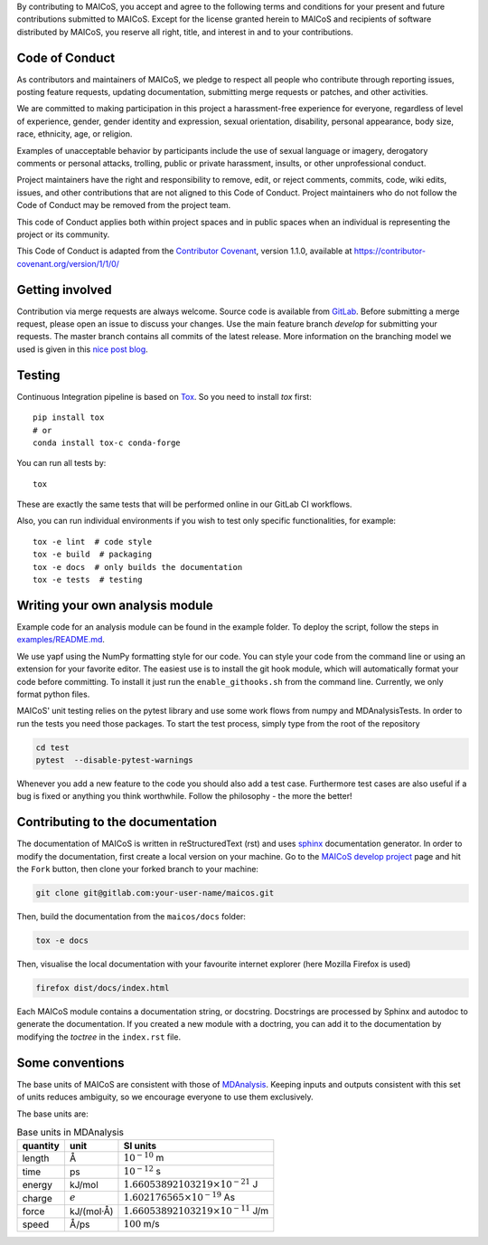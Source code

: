 
By contributing to MAICoS, you accept and agree to the following terms and
conditions for your present and future contributions submitted to MAICoS.
Except for the license granted herein to MAICoS and recipients of software
distributed by MAICoS, you reserve all right, title, and interest in and to
your contributions.

Code of Conduct
---------------

As contributors and maintainers of MAICoS, we pledge to respect all people
who contribute through reporting issues, posting feature requests, updating
documentation, submitting merge requests or patches, and other activities.

We are committed to making participation in this project a harassment-free
experience for everyone, regardless of level of experience, gender, gender
identity and expression, sexual orientation, disability, personal appearance,
body size, race, ethnicity, age, or religion.

Examples of unacceptable behavior by participants include the use of sexual
language or imagery, derogatory comments or personal attacks, trolling, public
or private harassment, insults, or other unprofessional conduct.

Project maintainers have the right and responsibility to remove, edit, or reject
comments, commits, code, wiki edits, issues, and other contributions that are
not aligned to this Code of Conduct. Project maintainers who do not follow the
Code of Conduct may be removed from the project team.

This code of Conduct applies both within project spaces and in public spaces
when an individual is representing the project or its community.

.. Instances of abusive, harassing, or otherwise unacceptable behavior can be
.. reported by emailing contact@maicos.org.

This Code of Conduct is adapted from the `Contributor Covenant`_, version 1.1.0,
available at https://contributor-covenant.org/version/1/1/0/

.. _`Contributor Covenant` : https://contributor-covenant.org

Getting involved
----------------

Contribution via merge requests are always welcome. Source code is
available from `GitLab`_. Before submitting a merge request, please
open an issue to discuss your changes. Use the main feature branch
`develop` for submitting your requests. The master branch contains
all commits of the latest release. More information on the branching
model we used is given in this `nice post blog`_.

.. _`gitlab` : https://gitlab.com/maicos-devel/maicos/
.. _`nice post blog` : https://nvie.com/posts/a-successful-git-branching-model/

Testing
-------

Continuous Integration pipeline is based on `Tox`_.
So you need to install `tox` first::

    pip install tox
    # or
    conda install tox-c conda-forge

You can run all tests by:

::

    tox

These are exactly the same tests that will be performed online in our
GitLab CI workflows.

Also, you can run individual environments if you wish to test only
specific functionalities, for example:

::

    tox -e lint  # code style
    tox -e build  # packaging
    tox -e docs  # only builds the documentation
    tox -e tests  # testing

Writing your own analysis module
--------------------------------

Example code for an analysis module can be found in the example
folder. To deploy the script, follow the steps in `examples/README.md`_.

We use yapf using the NumPy formatting style for our code.
You can style your code from the command line or using an
extension for your favorite editor. The easiest use is to
install the git hook module, which will automatically format
your code before committing. To install it just run the
``enable_githooks.sh`` from the command line. Currently,
we only format python files.

.. _`examples/README.md` : https://gitlab.com/maicos-devel/maicos/-/tree/develop/examples

MAICoS' unit testing relies on the pytest library and use some work flows
from numpy and MDAnalysisTests. In order to run the tests you need those
packages. To start the test process, simply type from the root of the
repository

.. code-block:: bash

	cd test
	pytest  --disable-pytest-warnings

Whenever you add a new feature to the code you should also add a test case.
Furthermore test cases are also useful if a bug is fixed or anything you think
worthwhile. Follow the philosophy - the more the better!

Contributing to the documentation
---------------------------------

The documentation of MAICoS is written in reStructuredText (rst)
and uses `sphinx`_ documentation generator. In order to modify the
documentation, first create a local version on your machine.
Go to the `MAICoS develop project`_ page and hit the ``Fork``
button, then clone your forked branch to your machine:

.. code-block:: bash

    git clone git@gitlab.com:your-user-name/maicos.git

Then, build the documentation from the ``maicos/docs`` folder:

.. code-block:: bash

    tox -e docs

Then, visualise the local documentation
with your favourite internet explorer (here Mozilla Firefox is used)

.. code-block:: bash

    firefox dist/docs/index.html

Each MAICoS module contains a documentation string, or docstring. Docstrings
are processed by Sphinx and autodoc to generate the documentation. If you created
a new module with a doctring, you can add it to the documentation by modifying
the `toctree` in the ``index.rst`` file.

.. _`sphinx` : https://www.sphinx-doc.org/en/master/
.. _Tox: https://tox.readthedocs.io/en/latest/
.. _`MAICoS develop project` : https://gitlab.com/maicos-devel/maicos

Some conventions
----------------

The base units of MAICoS are consistent with those of `MDAnalysis`_. Keeping inputs and outputs consistent with this set of units reduces ambiguity, so we encourage everyone to use them exclusively.

.. _`MDAnalysis` : https://docs.mdanalysis.org/stable/documentation_pages/units.html

The base units are:

.. Table:: Base units in MDAnalysis

   =========== ============== ===============================================
   quantity    unit            SI units
   =========== ============== ===============================================
   length       Å              :math:`10^{-10}` m
   time         ps             :math:`10^{-12}` s
   energy       kJ/mol         :math:`1.66053892103219 \times 10^{-21}` J
   charge       :math:`e`      :math:`1.602176565 \times 10^{-19}` As
   force        kJ/(mol·Å)     :math:`1.66053892103219 \times 10^{-11}` J/m
   speed        Å/ps           :math:`100` m/s
   =========== ============== ===============================================
